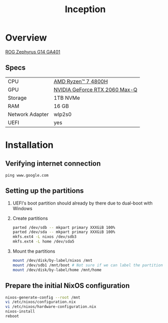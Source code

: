 #+TITLE: Inception

* Overview
[[https://rog.asus.com/laptops/rog-zephyrus/rog-zephyrus-g14-series][ROG Zephyrus G14 GA401]]

** Specs
| CPU             | [[https://www.amd.com/en/products/apu/amd-ryzen-7-4800h][AMD Ryzen™ 7 4800H]]           |
| GPU             | [[https://www.notebookcheck.net/NVIDIA-GeForce-RTX-2060-Max-Q-Graphics-Card.386286.0.html][NVIDIA GeForce RTX 2060 Max-Q]] |
| Storage         | 1TB NVMe                      |
| RAM             | 16 GB                         |
| Network Adapter | wlp2s0                        |
| UEFI            | yes                           |

* Installation
** Verifying internet connection
~ping www.google.com~

** Setting up the partitions
1. UEFI's boot partition should already by there due to dual-boot with Windows
2. Create partitions
   #+begin_src sh
parted /dev/sdb -- mkpart primary XXXGiB 100%
parted /dev/sda -- mkpart primary XXXGiB 100%
mkfs.ext4 -L nixos /dev/sdb3
mkfs.ext4 -L home /dev/sda5
   #+end_src
3. Mount the partitions
   #+begin_src sh
mount /dev/disk/by-label/nixos /mnt
mount /dev/sdb1 /mnt/boot # Not sure if we can label the partition without formatting
mount /dev/disk/by-label/home /mnt/home
   #+end_src

** Prepare the initial NixOS configuration
#+begin_src sh
nixos-generate-config --root /mnt
vi /etc/nixos/configuration.nix
vi /etc/nixos/hardware-configuration.nix
nixos-install
reboot
#+end_src
